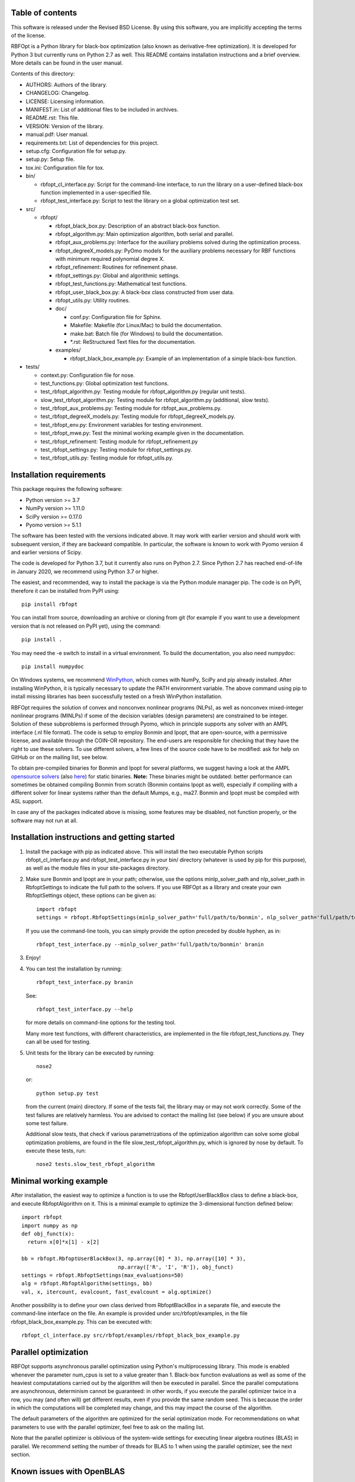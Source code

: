..
	File:      README.rst
	Author(s): Giacomo Nannicini
        University of Southern California
	g.nannicini@usc.edu

	(C) Copyright Singapore University of Technology and Design 2015.
	(C) Copyright International Business Machines Corporation 2016.
	You should have received a copy of the license with this code.
	Research partially supported by SUTD-MIT International Design Center.

=================
Table of contents
=================
	
This software is released under the Revised BSD License. By using
this software, you are implicitly accepting the terms of the license.

RBFOpt is a Python library for black-box optimization (also known as
derivative-free optimization). It is developed for Python 3 but
currently runs on Python 2.7 as well. This README contains
installation instructions and a brief overview. More details can be
found in the user manual.

Contents of this directory:

* AUTHORS: Authors of the library.
* CHANGELOG: Changelog.
* LICENSE: Licensing information.
* MANIFEST.in: List of additional files to be included in archives.
* README.rst: This file.
* VERSION: Version of the library.
* manual.pdf: User manual.
* requirements.txt: List of dependencies for this project.
* setup.cfg: Configuration file for setup.py.
* setup.py: Setup file.
* tox.ini: Configuration file for tox.
* bin/

  * rbfopt_cl_interface.py: Script for the command-line interface,
    to run the library on a user-defined black-box function
    implemented in a user-specified file.
  * rbfopt_test_interface.py: Script to test the library on a
    global optimization test set.

* src/

  * rbfopt/
  
    * rbfopt_black_box.py: Description of an abstract black-box
      function.
    * rbfopt_algorithm.py: Main optimization algorithm, both
      serial and parallel.
    * rbfopt_aux_problems.py: Interface for the auxiliary problems
      solved during the optimization process.
    * rbfopt_degreeX_models.py: PyOmo models for the auxiliary
      problems necessary for RBF functions with minimum required
      polynomial degree X.
    * rbfopt_refinement: Routines for refinement phase.
    * rbfopt_settings.py: Global and algorithmic settings.
    * rbfopt_test_functions.py: Mathematical test functions.
    * rbfopt_user_black_box.py: A black-box class constructed from
      user data.
    * rbfopt_utils.py: Utility routines.

    * doc/

      * conf.py: Configuration file for Sphinx.
      * Makefile: Makefile (for Linux/Mac) to build the
	documentation.
      * make.bat: Batch file (for Windows) to build the
	documentation.
      * \*.rst: ReStructured Text files for the documentation.

    * examples/

      * rbfopt_black_box_example.py: Example of an implementation
	of a simple black-box function.
	  
* tests/

  * context.py: Configuration file for nose.
  * test_functions.py: Global optimization test functions.
  * test_rbfopt_algorithm.py: Testing module for
    rbfopt_algorithm.py (regular unit tests).
  * slow_test_rbfopt_algorithm.py: Testing module for
    rbfopt_algorithm.py (additional, slow tests).
  * test_rbfopt_aux_problems.py: Testing module for
    rbfopt_aux_problems.py.
  * test_rbfopt_degreeX_models.py: Testing module for
    rbfopt_degreeX_models.py.
  * test_rbfopt_env.py: Environment variables for testing
    environment.
  * test_rbfopt_mwe.py: Test the minimal working example given in the
    documentation.
  * test_rbfopt_refinement: Testing module for rbfopt_refinement.py
  * test_rbfopt_settings.py: Testing module for rbfopt_settings.py.
  * test_rbfopt_utils.py: Testing module for rbfopt_utils.py.

=========================
Installation requirements
=========================

This package requires the following software:

* Python version >= 3.7
* NumPy version >= 1.11.0
* SciPy version >= 0.17.0
* Pyomo version >= 5.1.1

The software has been tested with the versions indicated above. It may
work with earlier version and should work with subsequent version, if
they are backward compatible. In particular, the software is known to
work with Pyomo version 4 and earlier versions of Scipy.

The code is developed for Python 3.7, but it currently also runs on
Python 2.7. Since Python 2.7 has reached end-of-life in January 2020,
we recommend using Python 3.7 or higher.

The easiest, and recommended, way to install the package is via the
Python module manager pip. The code is on PyPI, therefore it can be
installed from PyPI using::

  pip install rbfopt

You can install from source, downloading an archive or cloning from
git (for example if you want to use a development version that is not
released on PyPI yet), using the command::

  pip install .

You may need the -e switch to install in a virtual environment. To
build the documentation, you also need numpydoc::

  pip install numpydoc

On Windows systems, we recommend `WinPython
<http://winpython.sourceforge.net/>`_, which comes with NumPy, SciPy
and pip already installed. After installing WinPython, it is typically
necessary to update the PATH environment variable. The above command
using pip to install missing libraries has been successfully tested on
a fresh WinPython installation.

RBFOpt requires the solution of convex and nonconvex nonlinear
programs (NLPs), as well as nonconvex mixed-integer nonlinear programs
(MINLPs) if some of the decision variables (design parameters) are
constrained to be integer. Solution of these subproblems is performed
through Pyomo, which in principle supports any solver with an AMPL
interface (.nl file format). The code is setup to employ Bonmin and
Ipopt, that are open-source, with a permissive license, and available
through the COIN-OR repository. The end-users are responsible for
checking that they have the right to use these solvers. To use
different solvers, a few lines of the source code have to be modified:
ask for help on GitHub or on the mailing list, see below.

To obtain pre-compiled binaries for Bonmin and Ipopt for several
platforms, we suggest having a look at the AMPL `opensource solvers
<http://ampl.com/products/solvers/open-source/>`_ (also `here
<http://ampl.com/dl/open/>`_) for static binaries. **Note:** These
binaries might be outdated: better performance can sometimes be
obtained compiling Bonmin from scratch (Bonmin contains Ipopt as
well), especially if compiling with a different solver for linear
systems rather than the default Mumps, e.g., ma27.  Bonmin and Ipopt
must be compiled with ASL support.

In case any of the packages indicated above is missing, some features
may be disabled, not function properly, or the software may not run at
all.

=============================================
Installation instructions and getting started
=============================================

1) Install the package with pip as indicated above. This will install
   the two executable Python scripts rbfopt_cl_interface.py and
   rbfopt_test_interface.py in your bin/ directory (whatever is used
   by pip for this purpose), as well as the module files in your
   site-packages directory.

2) Make sure Bonmin and Ipopt are in your path; otherwise, use the
   options minlp_solver_path and nlp_solver_path in RbfoptSettings to
   indicate the full path to the solvers. If you use RBFOpt as a
   library and create your own RbfoptSettings object, these options
   can be given as::

     import rbfopt
     settings = rbfopt.RbfoptSettings(minlp_solver_path='full/path/to/bonmin', nlp_solver_path='full/path/to/ipopt')

   If you use the command-line tools, you can simply provide the option preceded by double hyphen, as in::

     rbfopt_test_interface.py --minlp_solver_path='full/path/to/bonmin' branin

3) Enjoy!

4) You can test the installation by running::

     rbfopt_test_interface.py branin

   See::

     rbfopt_test_interface.py --help

   for more details on command-line options for the testing tool.

   Many more test functions, with different characteristics, are
   implemented in the file rbfopt_test_functions.py. They can all be
   used for testing.

5) Unit tests for the library can be executed by running::

     nose2

   or::

     python setup.py test

   from the current (main) directory. If some of the tests fail, the
   library may or may not work correctly. Some of the test failures
   are relatively harmless. You are advised to contact the mailing
   list (see below) if you are unsure about some test failure.

   Additional slow tests, that check if various parametrizations of
   the optimization algorithm can solve some global optimization
   problems, are found in the file slow_test_rbfopt_algorithm.py,
   which is ignored by nose by default. To execute these tests, run::

     nose2 tests.slow_test_rbfopt_algorithm
   
=======================
Minimal working example
=======================

After installation, the easiest way to optimize a function is to use
the RbfoptUserBlackBox class to define a black-box, and execute
RbfoptAlgorithm on it. This is a minimal example to optimize the
3-dimensional function defined below::

  import rbfopt
  import numpy as np
  def obj_funct(x):
    return x[0]*x[1] - x[2]
  
  bb = rbfopt.RbfoptUserBlackBox(3, np.array([0] * 3), np.array([10] * 3),
                                 np.array(['R', 'I', 'R']), obj_funct)
  settings = rbfopt.RbfoptSettings(max_evaluations=50)
  alg = rbfopt.RbfoptAlgorithm(settings, bb)
  val, x, itercount, evalcount, fast_evalcount = alg.optimize()

Another possibility is to define your own class derived from
RbfoptBlackBox in a separate file, and execute the command-line
interface on the file. An example is provided under
src/rbfopt/examples, in the file rbfopt_black_box_example.py. This can
be executed with::

  rbfopt_cl_interface.py src/rbfopt/examples/rbfopt_black_box_example.py

=====================
Parallel optimization
=====================

RBFOpt supports asynchronous parallel optimization using Python's
multiprocessing library. This mode is enabled whenever the parameter
num_cpus is set to a value greater than 1. Black-box function
evaluations as well as some of the heaviest computatations carried out
by the algorithm will then be executed in parallel. Since the parallel
computations are asynchronous, determinism cannot be guaranteed: in
other words, if you execute the parallel optimizer twice in a row, you
may (and often will) get different results, even if you provide the
same random seed. This is because the order in which the computations
will be completed may change, and this may impact the course of the
algorithm.

The default parameters of the algorithm are optimized for the serial
optimization mode. For recommendations on what parameters to use with
the parallel optimizer, feel free to ask on the mailing list.

Note that the parallel optimizer is oblivious of the system-wide
settings for executing linear algebra routines (BLAS) in parallel. We
recommend setting the number of threads for BLAS to 1 when using the
parallel optimizer, see the next section.

==========================
Known issues with OpenBLAS
==========================

We are aware of an issue when launching multiple distinct processes
that use RBFOpt and the NumPy implementation is configured to use
OpenBLAS in parallel: in this case, on rare occasions we have observed
that some processes may get stuck forever when computing matrix-vector
multiplications. The problem can be fixed by setting the number of
threads for OpenBLAS to 1. We do not know if the same issue occurs
with other parallel implementations of BLAS.

For this reason, and because parallel BLAS uses resources suboptimally
when used in conjunction with the parallel optimizer of RBFOpt (if
BLAS runs in parallel, each thread of the parallel optimizer would
spawn multiple threads to run BLAS, therefore disregarding the option
num_cpus), RBFOpt attempts to set the number of BLAS threads to 1 at
run time.

All scripts (rbfopt_cl_interface.py and rbfopt_test_interface.py) set
the environment variables OMP_NUM_THREADS to 1. Furthermore, the
rbfopt module does the same when imported for the first time.

Note that these settings are only effective if the environment
variable is set *before* NumPy is imported; otherwise, they are
ignored. If you are facing the same issue, we recommend setting
environment variable OMP_NUM_THREADS to 1. In Python, this can be done
with::

  import os
  os.environ['OMP_NUM_THREADS'] = '1'

=============
Documentation
=============

The documentation for the code can be built using Sphinx with the
numpydoc extension. numpydoc can be installed with pip::

  pip install numpydoc

After that, the directory src/rbfopt/doc/ contains a Makefile (on
Windows, use make.bat) and the Sphinx configuration file conf.py.

You can build the HTML documentation (recommended) with::

  make html

The output will be located in _build/html/ and the index can be found
in _build/html/index.html.

A PDF version of the documentation (much less readable than the HTML
version) can be built using the command::

  make latexpdf

An online version of the documentation for the latest master branch of
the code, and for the latest stable release, are available on
ReadTheDocs for the `latest
<http://rbfopt.readthedocs.org/en/latest/>`_ and `stable
<http://rbfopt.readthedocs.org/en/stable/>`_ version.

=============
Citing RBFOpt
=============

If you use RBFOpt in one of your projects or papers, please cite the
following papers (this is the only way in which the authors get
credit):

* A. Costa and G. Nannicini. RBFOpt: an open-source library for
  black-box optimization with costly function
  evaluations. Mathematical Programming Computation,
  10(4):597–629, 2018. (The paper can be downloaded as: `Optimization
  Online paper 4538
  <http://www.optimization-online.org/DB_HTML/2014/09/4538.html>`_)

* G. Nannicini. On the implementation of a global optimization method
  for mixed-variable problems. Open Journal of Mathematical
  Optimization, 2(1), 2021. (Download link: `OJMO
  <https://ojmo.centre-mersenne.org/articles/OJMO_2021__2__A1_0/>`_)

======================================
RBFOpt for hyperparameter optimization
======================================

RBFOpt is used in `IBM Watson Studio AutoAI
<https://www.ibm.com/cloud/watson-studio/autoai>`_. For a discussion
on the application of RBFOpt to hyperparameter optimization in machine
learning, besides the aforementioned paper published in `OJMO
<https://ojmo.centre-mersenne.org/articles/OJMO_2021__2__A1_0/>`_, see
the paper:

* G. I. Diaz, A. Fokoue-Nkoutche, G. Nannicini and H. Samulowitz. An
  effective algorithm for hyperparameter optimization of neural
  networks. IBM Journal of Research and Development 61, no. 4/5
  (2017): 9-1. (Download link: `IBM Journal of R&D
  <https://ieeexplore.ieee.org/document/8030298>`_)

=======
Support
=======

If you believe there is a bug or an issue, please open an issue on
GitHub.  If you have a general question, please use GitHub's
"Discussions" feature (the tab can be opened at the top of the page).
